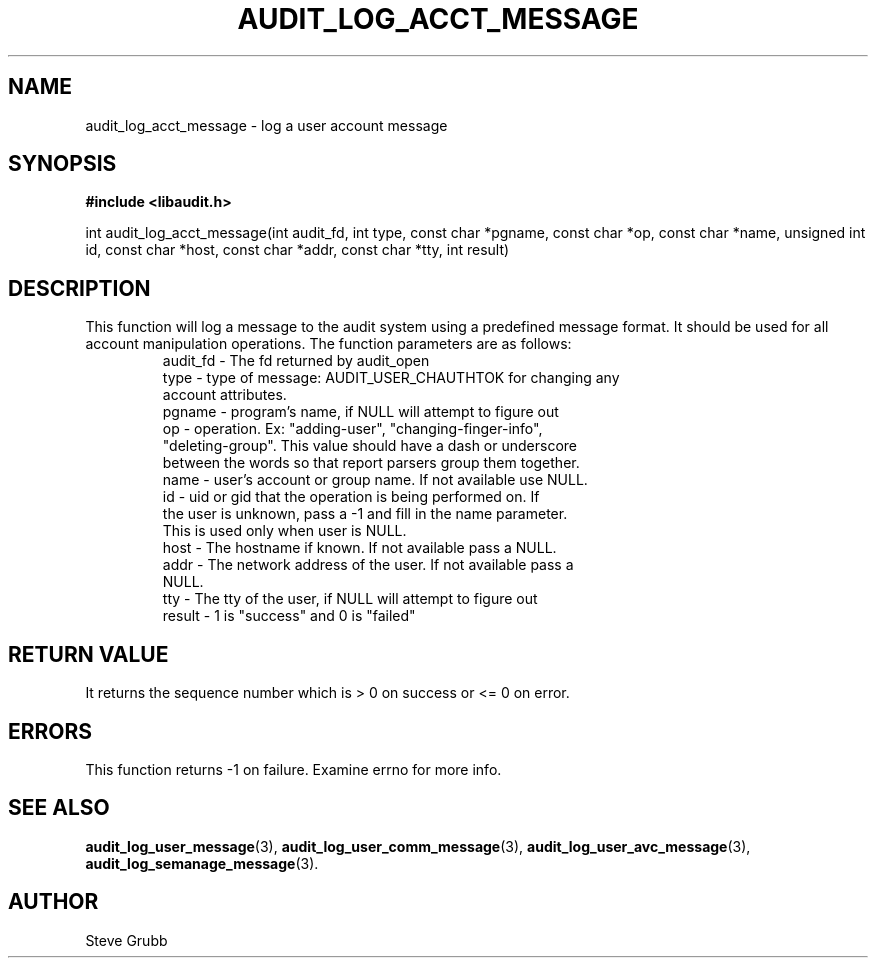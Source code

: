 .TH "AUDIT_LOG_ACCT_MESSAGE" "3" "Nov 2015" "Red Hat" "Linux Audit API"
.SH NAME
audit_log_acct_message \- log a user account message
.SH SYNOPSIS
.B #include <libaudit.h>
.sp
int audit_log_acct_message(int audit_fd, int type, const char *pgname,
const char *op, const char *name, unsigned int id, const char *host,
const char *addr, const char *tty, int result)

.SH DESCRIPTION
This function will log a message to the audit system using a predefined message format. It should be used for all account manipulation operations. The function
parameters are as follows:

.RS
.TP
audit_fd - The fd returned by audit_open
.TP
type - type of message: AUDIT_USER_CHAUTHTOK for changing any account attributes.
.TP
pgname - program's name, if NULL will attempt to figure out
.TP
op  -  operation. Ex: "adding-user", "changing-finger-info", "deleting-group". This value should have a dash or underscore between the words so that report parsers group them together.
.TP
name - user's account or group name. If not available use NULL.
.TP
id  -  uid or gid that the operation is being performed on. If the user is unknown, pass a \-1 and fill in the name parameter. This is used only when user is NULL.
.TP
host - The hostname if known. If not available pass a NULL.
.TP
addr - The network address of the user. If not available pass a NULL.
.TP
tty  - The tty of the user, if NULL will attempt to figure out
.TP
result - 1 is "success" and 0 is "failed"
.RE

.SH "RETURN VALUE"

It returns the sequence number which is > 0 on success or <= 0 on error.

.SH "ERRORS"

This function returns \-1 on failure. Examine errno for more info.

.SH "SEE ALSO"

.BR audit_log_user_message (3),
.BR audit_log_user_comm_message (3),
.BR audit_log_user_avc_message (3),
.BR audit_log_semanage_message (3).

.SH AUTHOR
Steve Grubb
